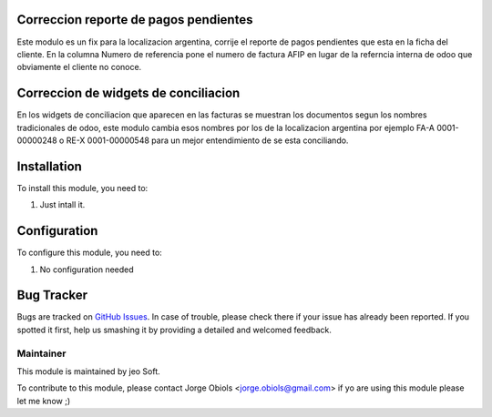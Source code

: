 .. |company| replace:: jeo Soft

.. |company_logo| image:: https://gist.github.com/jobiols/74e6d9b7c6291f00ef50dba8e68123a6/raw/fa43efd45f08a2455dd91db94c4a58fd5bd3d660/logo-jeo-150x68.jpg
   :alt: jeo Soft
   :target: https://www.jeosoft.com.ar

.. image:: https://img.shields.io/badge/license-AGPL--3-blue.png
   :target: https://www.gnu.org/licenses/agpl
   :alt: License: AGPL-3


Correccion reporte de pagos pendientes
======================================

Este modulo es un fix para la localizacion argentina, corrije el reporte de
pagos pendientes que esta en la ficha del cliente.
En la columna Numero de referencia pone el numero de factura AFIP en lugar de
la referncia interna de odoo que obviamente el cliente no conoce.

Correccion de widgets de conciliacion
=====================================

En los widgets de conciliacion que aparecen en las facturas se muestran los
documentos segun los nombres tradicionales de odoo, este modulo cambia esos
nombres por los de la localizacion argentina por ejemplo FA-A 0001-00000248
o RE-X 0001-00000548 para un mejor entendimiento de se esta conciliando.


Installation
============

To install this module, you need to:

#. Just intall it.

Configuration
=============

To configure this module, you need to:

#. No configuration needed

Bug Tracker
===========

Bugs are tracked on `GitHub Issues
<https://github.com/jobiols/[reponame]/issues>`_. In case of trouble, please
check there if your issue has already been reported. If you spotted it first,
help us smashing it by providing a detailed and welcomed feedback.

Maintainer
----------

|company_logo|

This module is maintained by |company|.

To contribute to this module, please
contact Jorge Obiols <jorge.obiols@gmail.com>
if yo are using this module please let me know ;)
